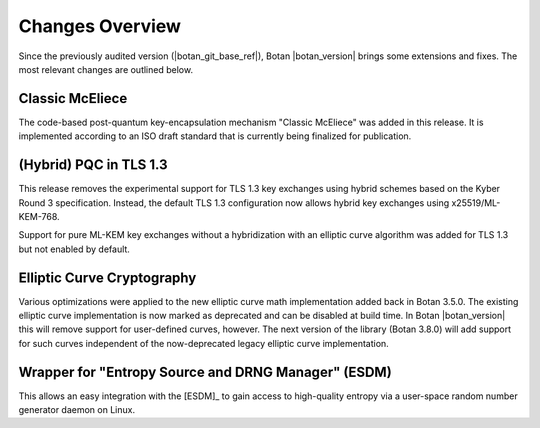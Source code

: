Changes Overview
================

Since the previously audited version (|botan_git_base_ref|), Botan
|botan_version| brings some extensions and fixes. The most relevant changes are outlined below.

Classic McEliece
----------------

The code-based post-quantum key-encapsulation mechanism "Classic McEliece" was
added in this release. It is implemented according to an ISO draft standard that
is currently being finalized for publication.

(Hybrid) PQC in TLS 1.3
-----------------------

This release removes the experimental support for TLS 1.3 key exchanges using
hybrid schemes based on the Kyber Round 3 specification. Instead, the default
TLS 1.3 configuration now allows hybrid key exchanges using x25519/ML-KEM-768.

Support for pure ML-KEM key exchanges without a hybridization with an elliptic
curve algorithm was added for TLS 1.3 but not enabled by default.

Elliptic Curve Cryptography
---------------------------

Various optimizations were applied to the new elliptic curve math implementation
added back in Botan 3.5.0. The existing elliptic curve implementation is now
marked as deprecated and can be disabled at build time. In Botan |botan_version|
this will remove support for user-defined curves, however. The next version of
the library (Botan 3.8.0) will add support for such curves independent of the
now-deprecated legacy elliptic curve implementation.

Wrapper for "Entropy Source and DRNG Manager" (ESDM)
----------------------------------------------------

This allows an easy integration with the [ESDM]_ to gain access to high-quality
entropy via a user-space random number generator daemon on Linux.
